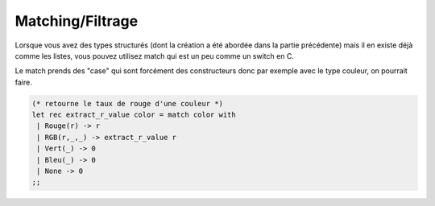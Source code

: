 ==========================
Matching/Filtrage
==========================

Lorsque vous avez des types structurés (dont la création
a été abordée dans la partie précédente) mais il en existe
déjà comme les listes, vous pouvez utilisez match
qui est un peu comme un switch en C.

Le match prends des "case" qui sont forcément des constructeurs
donc par exemple avec le type couleur, on pourrait faire.

.. code:: ocaml

		(* retourne le taux de rouge d'une couleur *)
		let rec extract_r_value color = match color with
		 | Rouge(r) -> r
		 | RGB(r,_,_) -> extract_r_value r
		 | Vert(_) -> 0
		 | Bleu(_) -> 0
		 | None -> 0
		;;